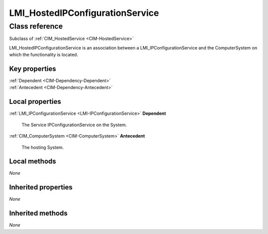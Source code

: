 .. _LMI-HostedIPConfigurationService:

LMI_HostedIPConfigurationService
--------------------------------

Class reference
===============
Subclass of :ref:`CIM_HostedService <CIM-HostedService>`

LMI_HostedIPConfigurationService is an association between a LMI_IPConfigurationService and the ComputerSystem on which the functionality is located.


Key properties
^^^^^^^^^^^^^^

| :ref:`Dependent <CIM-Dependency-Dependent>`
| :ref:`Antecedent <CIM-Dependency-Antecedent>`

Local properties
^^^^^^^^^^^^^^^^

.. _LMI-HostedIPConfigurationService-Dependent:

:ref:`LMI_IPConfigurationService <LMI-IPConfigurationService>` **Dependent**

    The Service IPConfigurationService on the System.

    
.. _LMI-HostedIPConfigurationService-Antecedent:

:ref:`CIM_ComputerSystem <CIM-ComputerSystem>` **Antecedent**

    The hosting System.

    

Local methods
^^^^^^^^^^^^^

*None*

Inherited properties
^^^^^^^^^^^^^^^^^^^^

*None*

Inherited methods
^^^^^^^^^^^^^^^^^

*None*

